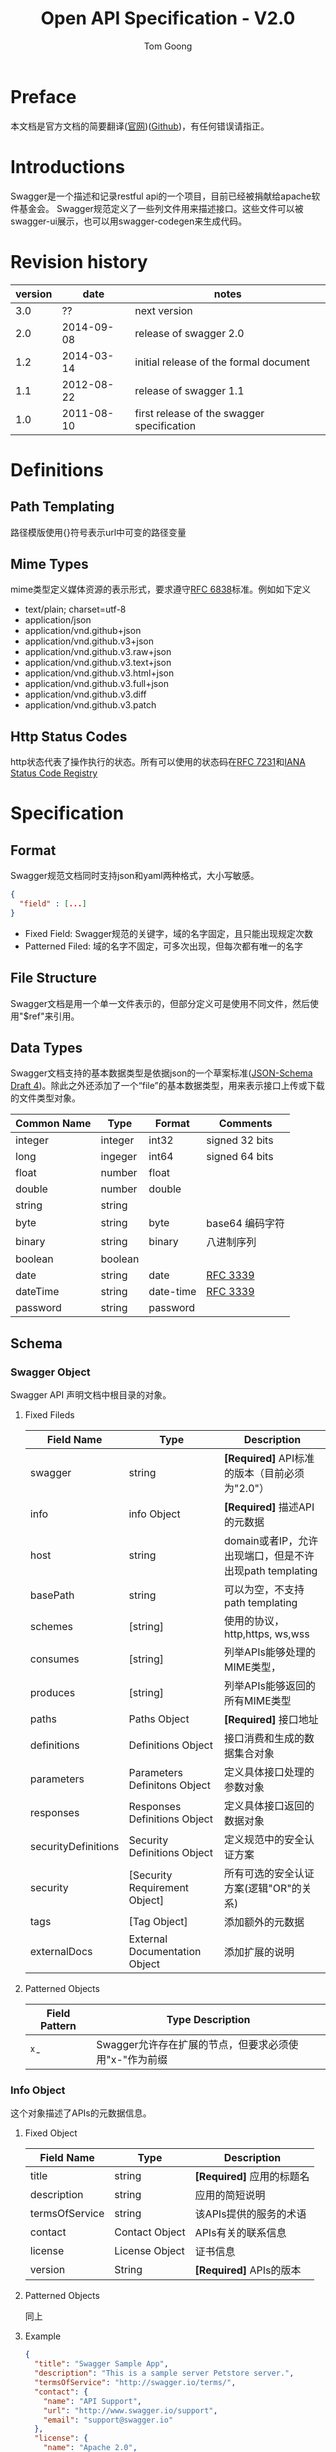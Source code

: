 #+LATEX_HEADER: \usepackage{xltxtra}
#+LATEX_HEADER: \setmainfont{Songti SC}
#+LATEX_HEADER: \usepackage{seqsplit}
#+OPTIONS: TeX:t LaTeX:t skip:nil d:nil tasks:nil pri:nil title:t
#+TITLE: Open API Specification - V2.0
#+AUTHOR: Tom Goong
#+EMAIL: fall.for.you.ffm@gmail.com
* Preface
  本文档是官方文档的简要翻译([[http://swagger.io/specification/][官网]])([[https://github.com/OAI/OpenAPI-Specification/blob/master/versions/2.0.md][Github]])，有任何错误请指正。
* Introductions
  Swagger是一个描述和记录restful api的一个项目，目前已经被捐献给apache软件基金会。
  Swagger规范定义了一些列文件用来描述接口。这些文件可以被swagger-ui展示，也可以用swagger-codegen来生成代码。
* Revision history
 | version |       date | notes                                      |
 |---------+------------+--------------------------------------------|
 |     3.0 |         ?? | next version                               |
 |     2.0 | 2014-09-08 | release of swagger 2.0                     |
 |     1.2 | 2014-03-14 | initial release of the formal document     |
 |     1.1 | 2012-08-22 | release of swagger 1.1                     |
 |     1.0 | 2011-08-10 | first release of the swagger specification |
* Definitions
** Path Templating
   路径模版使用{}符号表示url中可变的路径变量
** Mime Types
   mime类型定义媒体资源的表示形式，要求遵守[[https://tools.ietf.org/html/rfc6838][RFC 6838]]标准。例如如下定义
    - text/plain; charset=utf-8
    - application/json
    - application/vnd.github+json
    - application/vnd.github.v3+json
    - application/vnd.github.v3.raw+json
    - application/vnd.github.v3.text+json
    - application/vnd.github.v3.html+json
    - application/vnd.github.v3.full+json
    - application/vnd.github.v3.diff
    - application/vnd.github.v3.patch
** Http Status Codes
   http状态代表了操作执行的状态。所有可以使用的状态码在[[https://tools.ietf.org/html/rfc7231#section-6][RFC 7231]]和[[http://www.iana.org/assignments/http-status-codes/http-status-codes.xhtml][IANA Status Code Registry]]
* Specification
** Format
   Swagger规范文档同时支持json和yaml两种格式，大小写敏感。
#+BEGIN_SRC json
{
  "field" : [...]
}
#+END_SRC
    - Fixed Field: Swagger规范的关键字，域的名字固定，且只能出现规定次数
    - Patterned Filed: 域的名字不固定，可多次出现，但每次都有唯一的名字
** File Structure
   Swagger文档是用一个单一文件表示的，但部分定义可是使用不同文件，然后使用"$ref"来引用。
** Data Types
   Swagger文档支持的基本数据类型是依据json的一个草案标准([[http://json-schema.org/latest/json-schema-core.html#rfc.section.4.2][JSON-Schema Draft 4]])。除此之外还添加了一个“file”的基本数据类型，用来表示接口上传或下载的文件类型对象。
   | Common Name | Type    | Format    | Comments        |
   |-------------+---------+-----------+-----------------|
   | integer     | integer | int32     | signed 32 bits  |
   | long        | ingeger | int64     | signed 64 bits  |
   | float       | number  | float     |                 |
   | double      | number  | double    |                 |
   | string      | string  |           |                 |
   | byte        | string  | byte      | base64 编码字符 |
   | binary      | string  | binary    | 八进制序列      |
   | boolean     | boolean |           |                 |
   | date        | string  | date      | [[https://xml2rfc.tools.ietf.org/public/rfc/html/rfc3339.htm][RFC 3339]]        |
   | dateTime    | string  | date-time | [[https://xml2rfc.tools.ietf.org/public/rfc/html/rfc3339.htm][RFC 3339]]        |
   | password    | string  | password  |                 |
** Schema
*** Swagger Object
    Swagger API 声明文档中根目录的对象。
**** Fixed Fileds
     | Field Name          | Type                          | Description                                             |
     |---------------------+-------------------------------+---------------------------------------------------------|
     | swagger             | string                        | *[Required]* API标准的版本（目前必须为"2.0"）             |
     | info                | info Object                   | *[Required]* 描述API的元数据                              |
     | host                | string                        | domain或者IP，允许出现端口，但是不许出现path templating |
     | basePath            | string                        | 可以为空，不支持path templating                         |
     | schemes             | [string]                      | 使用的协议，http,https, ws,wss                                |
     | consumes            | [string]                      | 列举APIs能够处理的MIME类型，                            |
     | produces            | [string]                      | 列举APIs能够返回的所有MIME类型                          |
     | paths               | Paths Object                  | *[Required]* 接口地址                                     |
     | definitions         | Definitions Object            | 接口消费和生成的数据集合对象                            |
     | parameters          | Parameters Definitons Object  | 定义具体接口处理的参数对象                              |
     | responses           | Responses Definitions Object  | 定义具体接口返回的数据对象                              |
     | securityDefinitions | Security Definitions Object   | 定义规范中的安全认证方案                                |
     | security            | [Security Requirement Object] | 所有可选的安全认证方案(逻辑"OR"的关系)                  |
     | tags                | [Tag Object]                  | 添加额外的元数据                                        |
     | externalDocs        | External Documentation Object | 添加扩展的说明                                          |
**** Patterned Objects
     | Field Pattern | Type Description                                      |
     |---------------+-------------------------------------------------------|
     | ^x-           | Swagger允许存在扩展的节点，但要求必须使用"x-"作为前缀 |
*** Info Object
    这个对象描述了APIs的元数据信息。
**** Fixed Object
     | Field Name     | Type           | Description            |
     |----------------+----------------+------------------------|
     | title          | string         | *[Required]* 应用的标题名 |
     | description    | string         | 应用的简短说明         |
     | termsOfService | string         | 该APIs提供的服务的术语 |
     | contact        | Contact Object | APIs有关的联系信息     |
     | license        | License Object | 证书信息               |
     | version        | String         | *[Required]* APIs的版本  |
**** Patterned Objects
     同上
**** Example
#+BEGIN_SRC json
{
  "title": "Swagger Sample App",
  "description": "This is a sample server Petstore server.",
  "termsOfService": "http://swagger.io/terms/",
  "contact": {
    "name": "API Support",
    "url": "http://www.swagger.io/support",
    "email": "support@swagger.io"
  },
  "license": {
    "name": "Apache 2.0",
    "url": "http://www.apache.org/licenses/LICENSE-2.0.html"
  },
  "version": "1.0.1"
}
#+END_SRC
#+BEGIN_SRC yaml
title: Swagger Sample App
description: This is a sample server Petstore server.
termsOfService: http://swagger.io/terms/
contact:
  name: API Support
  url: http://www.swagger.io/support
  email: support@swagger.io
license:
  name: Apache 2.0
  url: http://www.apache.org/licenses/LICENSE-2.0.html
version: 1.0.1
#+END_SRC
*** Contact Object
    APIs的联系信息
**** Fixed Fileds
     | Field Name | Type   | Description          |
     |------------+--------+----------------------|
     | name       | string | 人或者机构的名字     |
     | url        | string | 指向地址有联系人信息 |
     | email      | string | 联系人邮箱           |
**** Patterned Objects
     同上
**** Example
#+BEGIN_SRC json
{
  "name": "API Support",
  "url": "http://www.swagger.io/support",
  "email": "support@swagger.io"
}
#+END_SRC
#+BEGIN_SRC yaml
name: API Support
url: http://www.swagger.io/support
email: support@swagger.io
#+END_SRC
*** License Object
    证书信息
**** Fixed Fields
     | Field Name | Type   | Description       |
     |------------+--------+-------------------|
     | name       | string | *[Required]* 证书名 |
     | url        | string |                   |
**** Patterned Objects
     同上
**** Example
#+BEGIN_SRC json
{
  "name": "Apache 2.0",
  "url": "http://www.apache.org/licenses/LICENSE-2.0.html"
}
#+END_SRC
#+BEGIN_SRC yaml
name: Apache 2.0
url: http://www.apache.org/licenses/LICENSE-2.0.html
#+END_SRC

*** Paths Object
    Paths对象描述了每一个endpoint的相对路径(这个path是紧接着basePath，组成了完整的URL)。
**** Patterned Fileds
     | Field Pattern | Type             | Description                                 |
     |---------------+------------------+---------------------------------------------|
     | /{path}       | Path Item Object | 描述endpoint的相对路径，允许Path templating |
     | ^x-           | Any              | 扩展信息                                    |
**** Example
#+BEGIN_SRC json
{
  "/pets": {
    "get": {
      "description": "Returns all pets from the system that the user has access to",
      "produces": [
        "application/json"
      ],
      "responses": {
        "200": {
          "description": "A list of pets.",
          "schema": {
            "type": "array",
            "items": {
              "$ref": "#/definitions/pet"
            }
          }
        }
      }
    }
  }
}
#+END_SRC
#+BEGIN_SRC yaml
/pets:
  get:
    description: Returns all pets from the system that the user has access to
    produces:
    - application/json
    responses:
      '200':
        description: A list of pets.
        schema:
          type: array
          items:
            $ref: '#/definitions/pet'
#+END_SRC
*** Path Item Object
    描述了一个path上的所有可以的操作。
**** Fixed Fileds
     | Field      | Type                                 | Descrition                                                 |
     |------------+--------------------------------------+------------------------------------------------------------|
     | $ref       | string                               | 引用一个外部定义的Path Item Object                         |
     | get        | Operation Object                     |                                                            |
     | put        | Operation Object                     |                                                            |
     | post       | Operation Object                     |                                                            |
     | delete     | Operation Object                     |                                                            |
     | options    | Operation Object                     |                                                            |
     | head       | Operation Object                     |                                                            |
     | patch      | Operation Object                     |                                                            |
     | parameters | [Parameter Object  Reference Object] | 定义当前path下的所有参数，但可以在具体操作定义下被覆盖定义 |
**** Patterned Fields
     同上
**** Example
#+BEGIN_SRC json
{
  "get": {
    "description": "Returns pets based on ID",
    "summary": "Find pets by ID",
    "operationId": "getPetsById",
    "produces": [
      "application/json",
      "text/html"
    ],
    "responses": {
      "200": {
        "description": "pet response",
        "schema": {
          "type": "array",
          "items": {
            "$ref": "#/definitions/Pet"
          }
        }
      },
      "default": {
        "description": "error payload",
        "schema": {
          "$ref": "#/definitions/ErrorModel"
        }
      }
    }
  },
  "parameters": [
    {
      "name": "id",
      "in": "path",
      "description": "ID of pet to use",
      "required": true,
      "type": "array",
      "items": {
        "type": "string"
      },
      "collectionFormat": "csv"
    }
  ]
}
#+END_SRC
#+BEGIN_SRC yaml
get:
  description: Returns pets based on ID
  summary: Find pets by ID
  operationId: getPetsById
  produces:
  - application/json
  - text/html
  responses:
    '200':
      description: pet response
      schema:
        type: array
        items:
          $ref: '#/definitions/Pet'
    default:
      description: error payload
      schema:
        $ref: '#/definitions/ErrorModel'
parameters:
- name: id
  in: path
  description: ID of pet to use
  required: true
  type: array
  items:
    type: string
  collectionFormat: csv
#+END_SRC
*** Operation Object
    描述单个API的具体操作
**** Fixed Fileds
     | Field Name   | Type                                | Description                             |
     |--------------+-------------------------------------+-----------------------------------------|
     | tags         | [string]                            |                                         |
     | summary      | string                              | 最好不要超过120字符                     |
     | description  | string                              |                                         |
     | externalDocs | External Documentation Object       |                                         |
     | operationId  | string                              | 在整个API文档中唯一得描述当前操作       |
     | consumes     | [string]                            | 复写或清空全局定义                      |
     | produces     | [string]                            | 复写或清空全局定义                      |
     | parameters   | [Parameter Object, Reference Object | 当前操作的参数                          |
     | responses    | Responses Object                    | *[Required]* 列举当前操作的所有可能返回 |
     | schemes      | [string]                            |                                         |
     | deprecated   | boolean                             | 声明当前接口已被废弃                    |
     | security     | [Security Requirement Object]       |                                         |
**** Patterned Objects
     同上
**** Example
#+BEGIN_SRC json
{
  "tags": [
    "pet"
  ],
  "summary": "Updates a pet in the store with form data",
  "description": "",
  "operationId": "updatePetWithForm",
  "consumes": [
    "application/x-www-form-urlencoded"
  ],
  "produces": [
    "application/json",
    "application/xml"
  ],
  "parameters": [
    {
      "name": "petId",
      "in": "path",
      "description": "ID of pet that needs to be updated",
      "required": true,
      "type": "string"
    },
    {
      "name": "name",
      "in": "formData",
      "description": "Updated name of the pet",
      "required": false,
      "type": "string"
    },
    {
      "name": "status",
      "in": "formData",
      "description": "Updated status of the pet",
      "required": false,
      "type": "string"
    }
  ],
  "responses": {
    "200": {
      "description": "Pet updated."
    },
    "405": {
      "description": "Invalid input"
    }
  },
  "security": [
    {
      "petstore_auth": [
        "write:pets",
        "read:pets"
      ]
    }
  ]
}
#+END_SRC
#+BEGIN_SRC yaml
tags:
- pet
summary: Updates a pet in the store with form data
description: ""
operationId: updatePetWithForm
consumes:
- application/x-www-form-urlencoded
produces:
- application/json
- application/xml
parameters:
- name: petId
  in: path
  description: ID of pet that needs to be updated
  required: true
  type: string
- name: name
  in: formData
  description: Updated name of the pet
  required: false
  type: string
- name: status
  in: formData
  description: Updated status of the pet
  required: false
  type: string
responses:
  '200':
    description: Pet updated.
  '405':
    description: Invalid input
security:
- petstore_auth:
  - write:pets
  - read:pets
#+END_SRC

*** External Documentation Object
    引用外部资源来进行扩展描述
**** Fixed Fields
     | Field Name  | Type   | Descrition               |
     |-------------+--------+--------------------------|
     | description | string | 被引入资源文档的简单描述 |
     | url         | string | *[Required]* URL地址       |
**** Patterned Objects
     同上
**** Example
#+BEGIN_SRC json
{
  "description": "Find more info here",
  "url": "https://swagger.io"
}
#+END_SRC
#+BEGIN_SRC yaml
description: Find more info here
url: https://swagger.io
#+END_SRC
*** Parameter Object
    具体描述一个操作参数。通过名字和地址(Field:"in")确定唯一的操作参数。
    以下列举允许的操作类型
    | Parameter Type | Discription                                                      |
    |----------------+------------------------------------------------------------------|
    | Path           | 使用Path Templating, 不包含host和baePath                         |
    | Query          | 出现在URL尾部，使用“?”分割                                     |
    | Header         | 自定义Headers也是请求的一部分                                    |
    | Body           | Body与Form Parameter不能同时出现在一个HTTP Request中             |
    | Form           | (application/x-www-form-urlencoded; multipart/form-data)[[https://www.w3.org/TR/html401/interact/forms.html#h-17.13.4][(Detail)]] |
**** Fixed Fields
     | Field Name  | Type    | Description  |
     |-------------+---------+--------------|
     | name        | string  | *[Requied]*  |
     | in          | string  | *[Requied]*  |
     | description | string  | 简短描述     |
     | required    | boolean | 是否强制包含 |

     如果"in"是"body"
     | Field Name | Type          | Description                   |
     |------------+---------------+-------------------------------|
     | schema     | Schema Object | *[Required]* 定义实体参数类型 |

     如果"in"是任何其它非"body"类型
     | Field Name       | Type         | Description                                        |
     |------------------+--------------+----------------------------------------------------|
     | type             | string       | *[Required]*                                       |
     | format           | string       | MIME Type                                          |
     | allowEmptyValue  | boolean      | 是否允许为空                                       |
     | items            | Items Object | *['Required' if 'type' is 'Array']* 列举一些元素   |
     | collectionFormat | string       | 数组表示格式:csv(default), ssv, tsv, piples, multi |
     | deafult          | *            | 定义服务器设置的默认值                             |
     | maximum          | number       | 最大值([[http://json-schema.org/latest/json-schema-validation.html][JSON Schema Validation]])                     |
     | exclusiveMaximum | boolean      | 定义允许值是否包含"最大值"(临界值的包含问题)       |
     | minimum          | boolean      |                                                    |
     | exclusiveMinimum | boolean      |                                                    |
     | maxLength        | integer      |                                                    |
     | minlength        | integer      |                                                    |
     | pattern          | string       | 正则匹配(比如邮箱，手机号等)                       |
     | maxItems         | integer      |                                                    |
     | minItems         | integer      |                                                    |
     | uniqueItems      | integer      |                                                    |
     | enum             | [*]          | 任意类型数组，但数组内元素必须唯一                 |
     | multipleOf       | number       |                                                    |
**** Patterned Objects
     同上
**** Example
***** 实体参数：
#+BEGIN_SRC json
{
  "name": "user",
  "in": "body",
  "description": "user to add to the system",
  "required": true,
  "schema": {
    "$ref": "#/definitions/User"
  }
}
#+END_SRC
#+BEGIN_SRC yaml
name: user
in: body
description: user to add to the system
required: true
schema:
  $ref: '#/definitions/User'
#+END_SRC
#+BEGIN_SRC json
{
  "name": "user",
  "in": "body",
  "description": "user to add to the system",
  "required": true,
  "schema": {
    "type": "array",
    "items": {
      "type": "string"
    }
  }
}
#+END_SRC
#+BEGIN_SRC yaml
name: user
in: body
description: user to add to the system
required: true
schema:
  type: array
  items:
    type: string
#+END_SRC
***** 头部参数
#+BEGIN_SRC json
{
  "name": "token",
  "in": "header",
  "description": "token to be passed as a header",
  "required": true,
  "type": "array",
  "items": {
    "type": "integer",
    "format": "int64"
  },
  "collectionFormat": "csv"
}
#+END_SRC
#+BEGIN_SRC yaml
name: token
in: header
description: token to be passed as a header
required: true
type: array
items:
  type: integer
  format: int64
collectionFormat: csv
#+END_SRC
***** 路径参数
#+BEGIN_SRC json
{
  "name": "username",
  "in": "path",
  "description": "username to fetch",
  "required": true,
  "type": "string"
}
#+END_SRC
#+BEGIN_SRC yaml
name: username
in: path
description: username to fetch
required: true
type: string
#+END_SRC
***** 查询参数
#+BEGIN_SRC json
{
  "name": "id",
  "in": "query",
  "description": "ID of the object to fetch",
  "required": false,
  "type": "array",
  "items": {
    "type": "string"
  },
  "collectionFormat": "multi"
}
#+END_SRC
#+BEGIN_SRC yaml
name: id
in: query
description: ID of the object to fetch
required: false
type: array
items:
  type: string
collectionFormat: multi
#+END_SRC
***** Form Data 文件
#+BEGIN_SRC json
{
  "name": "avatar",
  "in": "formData",
  "description": "The avatar of the user",
  "required": true,
  "type": "file"
}
#+END_SRC
#+BEGIN_SRC yaml
name: avatar
in: formData
description: The avatar of the user
required: true
type: file
#+END_SRC
*** Items Object
    JSON规约的元素的子集，使用在位置不在'body'的参数定义
**** Fixed Fields
     | Field Name       | Type         | Description                                      |
     |------------------+--------------+--------------------------------------------------|
     | type             | string       | *[Required]* string,number,integer,boolean,array |
     | format           | string       | 具体见[Date Types]                               |
     | items            | Items Object | *[Required if type is "Array"]*     列举一些值   |
     | collectionFormat | string       | csv(default),ssv,tsv,pipes                       |
     | default          | *            | 定义服务器默认值                                 |
     | maximum          | number       | 同[Parameter Object]处的说明(以下一样)           |
     | exclusiveMaximum | boolean      |                                                  |
     | minimum          | number       |                                                  |
     | exclusiveMinimum | boolean      |                                                  |
     | maxLength        | integer      |                                                  |
     | pattern          | string       |                                                  |
     | maxItems         | integer      |                                                  |
     | minItems         | integer      |                                                  |
     | uniqueItems      | boolean      |                                                  |
     | enum             | [*]          |                                                  |
     | multipleOf       | number       |                                                  |
**** Patterned Objects
     同上
**** Example
#+BEGIN_SRC json
{
    "type": "string",
    "minLength": 2
}
#+END_SRC
#+BEGIN_SRC yaml
type: string
minLength: 2
#+END_SRC
#+BEGIN_SRC json
{
    "type": "array",
    "items": {
        "type": "integer",
        "minimum": 0,
        "maximum": 63
    }
}
#+END_SRC
#+BEGIN_SRC yaml
type: array
items:
  type: integer
  minimum: 0
  maximum: 63
#+END_SRC
*** Responses Object
    覆盖接口所有的正常返回以及一些已知的错误。
**** Fixed Fields
     | Field Name | Type                              | Description |
     |------------+-----------------------------------+-------------|
     | default    | Response Object, Reference Object |             |
**** Patterned Objects
     | Filed Pattern      | Type                              | Description |
     |--------------------+-----------------------------------+-------------|
     | {HTTP Status Code} | Response Object, Reference Object |             |
**** Example
#+BEGIN_SRC json
{
  "200": {
    "description": "a pet to be returned",
    "schema": {
      "$ref": "#/definitions/Pet"
    }
  },
  "default": {
    "description": "Unexpected error",
    "schema": {
      "$ref": "#/definitions/ErrorModel"
    }
  }
}
#+END_SRC
#+BEGIN_SRC yaml
'200':
  description: a pet to be returned
  schema:
    $ref: '#/definitions/Pet'
default:
  description: Unexpected error
  schema:
    $ref: '#/definitions/ErrorModel'
#+END_SRC
*** Response Object
    具体描述接口的一个返回结果。
**** Fixed Fields
     | Field Name  | Type           | Description                                    |
     |-------------+----------------+------------------------------------------------|
     | description | string         | *[Required]* 简短的说明                        |
     | schema      | Schema Object  | 返回实体的结构(基本数据类型、数组、对象或文件) |
     | headers     | Herders Object | 返回响应中的头信息列表                         |
     | examples    | Example Object | 返回信息的样例                                        |
**** Patterned Objects
     同扩展字段
**** Example
***** 数组复杂类型
#+BEGIN_SRC json
{
  "description": "A complex object array response",
  "schema": {
    "type": "array",
    "items": {
      "$ref": "#/definitions/VeryComplexType"
    }
  }
}
#+END_SRC
#+BEGIN_SRC yaml
description: A complex object array response
schema:
  type: array
  items:
    $ref: '#/definitions/VeryComplexType'
#+END_SRC
***** string类型
#+BEGIN_SRC json
{
  "description": "A simple string response",
  "schema": {
    "type": "string"
  }
}
#+END_SRC
#+BEGIN_SRC yaml
description: A simple string response
schema:
  type: string
#+END_SRC
***** 带Headers的返回体
#+BEGIN_SRC json
{
  "description": "A simple string response",
  "schema": {
    "type": "string"
  },
  "headers": {
    "X-Rate-Limit-Limit": {
      "description": "The number of allowed requests in the current period",
      "type": "integer"
    },
    "X-Rate-Limit-Remaining": {
      "description": "The number of remaining requests in the current period",
      "type": "integer"
    },
    "X-Rate-Limit-Reset": {
      "description": "The number of seconds left in the current period",
      "type": "integer"
    }
  }
}
#+END_SRC
#+BEGIN_SRC yaml
description: A simple string response
schema:
  type: string
headers:
  X-Rate-Limit-Limit:
    description: The number of allowed requests in the current period
    type: integer
  X-Rate-Limit-Remaining:
    description: The number of remaining requests in the current period
    type: integer
  X-Rate-Limit-Reset:
    description: The number of seconds left in the current period
    type: integer
#+END_SRC
***** 无值返回
#+BEGIN_SRC json
{
  "description": "object created"
}
#+END_SRC
#+BEGIN_SRC yaml
description: object created
#+END_SRC
*** Headers Object
    列举了一个响应中的所有headers。
**** Patterned Objects
     | Field Pattern | Type          | Description |
     |---------------+---------------+-------------|
     | {name}        | Header Object | Header的名字 |
**** Example
     *说明：自定义的Header不需要使用"X-"作为前缀，这个约定已经被后来的约定取消掉了*
#+BEGIN_SRC json
{
    "X-Rate-Limit-Limit": {
        "description": "The number of allowed requests in the current period",
        "type": "integer"
    },
    "X-Rate-Limit-Remaining": {
        "description": "The number of remaining requests in the current period",
        "type": "integer"
    },
    "X-Rate-Limit-Reset": {
        "description": "The number of seconds left in the current period",
        "type": "integer"
    }
}
#+END_SRC
#+BEGIN_SRC yaml
X-Rate-Limit-Limit:
  description: The number of allowed requests in the current period
  type: integer
X-Rate-Limit-Remaining:
  description: The number of remaining requests in the current period
  type: integer
X-Rate-Limit-Reset:
  description: The number of seconds left in the current period
  type: integer
#+END_SRC
*** Example Object
    用来在返回体描述中，共享的素材。
**** Patterned Objects
     | Filed Pattern | Type | Description                                |
     |---------------+------+--------------------------------------------|
     | {MIME type}   | Any  | 名字必须是接口能够返回(produces)的数据类型 |
**** Example
#+BEGIN_SRC json
{
  "application/json": {
    "name": "Puma",
    "type": "Dog",
    "color": "Black",
    "gender": "Female",
    "breed": "Mixed"
  }
}
#+END_SRC
#+BEGIN_SRC yaml
application/json:
  name: Puma
  type: Dog
  color: Black
  gender: Female
  breed: Mixed
#+END_SRC
*** Header Object
**** Fixed Fields
     | Field Name       | Type        | Description                                      |
     |------------------+-------------+--------------------------------------------------|
     | description      | string      | 简短的描述                                       |
     | type             | string      | *[Required]* string,number,inteer,boolean, array |
     | format           | string      | 具体看[Data Types]                               |
     | item             | Item Object | *[Required if type is array]* 描述数组的元素     |
     | collectionFormat | string      | csv(default),ssv,tsv,pipes                       |
     | default          | *           | 定义服务器默认值                                 |
     | maximum          | number      | [同上面的说明]                                   |
     | exclusiveMaximum | boolean     |                                                  |
     | minimum          | number      |                                                  |
     | exclusiveMinimum | boolean     |                                                  |
     | maxLength        | integer     |                                                  |
     | minLength        | integer     |                                                  |
     | pattern          | string      |                                                  |
     | maxItems         | integer     |                                                  |
     | minItems         | integer     |                                                  |
     | uniqueItems      | boolean     |                                                  |
     | enum             | [*]         |                                                  |
     | multipleOf       | number      |                                                  |
**** Patterned Objects
     扩展字段
**** Example
#+BEGIN_SRC json
{
  "description": "The number of allowed requests in the current period",
  "type": "integer"
}
#+END_SRC
#+BEGIN_SRC yaml
description: The number of allowed requests in the current period
type: integer
#+END_SRC
*** Tag Object
**** Fixed Fields
     | Field Name   | Type                          | Description  |
     |--------------+-------------------------------+--------------|
     | name         | string                        | *[Required]* |
     | description  | string                        | 简短的描述   |
     | externalDocs | External Documentation Object | 引用外部文档 |
**** Patterned Objects
     扩展字段
**** Example
#+BEGIN_SRC json
{
    "name": "pet",
    "description": "Pets operations"
}
#+END_SRC
#+BEGIN_SRC yaml
name: pet
description: Pets operations
#+END_SRC
*** Reference Object
    文档中，在根级目录下申明一些对象，然后可以使用Reference Object来引用。
**** Fixed Fields
     | Field Name | Type   | Description  |
     |------------+--------+--------------|
     | $ref       | string | *[Required]* 被已用的元素 |
**** Example
***** 引用对象
#+BEGIN_SRC json
{
    "$ref": "#/definitions/Pet"
}
#+END_SRC
#+BEGIN_SRC yaml
$ref: '#/definitions/Pet'
#+END_SRC
***** 引用整个文件
#+BEGIN_SRC json
{
  "$ref": "Pet.json"
}
#+END_SRC
#+BEGIN_SRC yaml
$ref: 'Pet.yaml'
#+END_SRC
***** 引用文件的节点
#+BEGIN_SRC json
{
  "$ref": "definitions.json#/Pet"
}
#+END_SRC
#+BEGIN_SRC yaml
$ref: 'definitions.yaml#/Pet'
#+END_SRC
*** Schema Object
    模式对象，定义对象的结构。用以表示输入和输出对象的结构。可以是对象，基本数据类型或数组。
    参考资料：
    - [[http://json-schema.org/][JSON Schema Sprcification Draft 4]]
    - [[http://json-schema.org/latest/json-schema-core.html][JSON Schema Core]]
    - [[http://json-schema.org/latest/json-schema-validation.html][JSON Schema Validation]]
**** Fixed Fields
     | Field Name    | Type                          | Description |
     |---------------+-------------------------------+-------------|
     | discriminator | string                        |             |
     | readOnly      | boolean                       |             |
     | xml           | XML Object                    |             |
     | externalDocs  | External Documentation Object |             |
     | example       | Any                           |             |
**** Patterned Objects
**** Example
***** 基本数据类型
#+BEGIN_SRC json
{
    "type": "string",
    "format": "email"
}
#+END_SRC
#+BEGIN_SRC yaml
type: string
format: email
#+END_SRC
***** 简单模型对象
#+BEGIN_SRC json
{
  "type": "object",
  "required": [
    "name"
  ],
  "properties": {
    "name": {
      "type": "string"
    },
    "address": {
      "$ref": "#/definitions/Address"
    },
    "age": {
      "type": "integer",
      "format": "int32",
      "minimum": 0
    }
  }
}
#+END_SRC
#+BEGIN_SRC yaml
type: object
required:
- name
properties:
  name:
    type: string
  address:
    $ref: '#/definitions/Address'
  age:
    type: integer
    format: int32
    minimum: 0
#+END_SRC
***** 有Map或字典结构的模型对象
#+BEGIN_SRC json
{
  "type": "object",
  "additionalProperties": {
    "type": "string"
  }
}
#+END_SRC
#+BEGIN_SRC yaml
type: object
additionalProperties:
  type: string
#+END_SRC
#+BEGIN_SRC json
{
  "type": "object",
  "additionalProperties": {
    "$ref": "#/definitions/ComplexModel"
  }
}
#+END_SRC
#+BEGIN_SRC yaml
type: object
additionalProperties:
  $ref: '#/definitions/ComplexModel'
#+END_SRC
***** 带有例子的模型对象
#+BEGIN_SRC json
{
  "type": "object",
  "properties": {
    "id": {
      "type": "integer",
      "format": "int64"
    },
    "name": {
      "type": "string"
    }
  },
  "required": [
    "name"
  ],
  "example": {
    "name": "Puma",
    "id": 1
  }
}
#+END_SRC
#+BEGIN_SRC yaml
type: object
properties:
  id:
    type: integer
    format: int64
  name:
    type: string
required:
- name
example:
  name: Puma
  id: 1
#+END_SRC
***** 组合对象的模型对象
#+BEGIN_SRC json
{
  "definitions": {
    "ErrorModel": {
      "type": "object",
      "required": [
        "message",
        "code"
      ],
      "properties": {
        "message": {
          "type": "string"
        },
        "code": {
          "type": "integer",
          "minimum": 100,
          "maximum": 600
        }
      }
    },
    "ExtendedErrorModel": {
      "allOf": [
        {
          "$ref": "#/definitions/ErrorModel"
        },
        {
          "type": "object",
          "required": [
            "rootCause"
          ],
          "properties": {
            "rootCause": {
              "type": "string"
            }
          }
        }
      ]
    }
  }
}
#+END_SRC
#+BEGIN_SRC yaml
definitions:
  ErrorModel:
    type: object
    required:
    - message
    - code
    properties:
      message:
        type: string
      code:
        type: integer
        minimum: 100
        maximum: 600
  ExtendedErrorModel:
    allOf:
    - $ref: '#/definitions/ErrorModel'
    - type: object
      required:
      - rootCause
      properties:
        rootCause:
          type: string
#+END_SRC
***** 支持多态的模型对象
#+BEGIN_SRC json
{
  "definitions": {
    "Pet": {
      "type": "object",
      "discriminator": "petType",
      "properties": {
        "name": {
          "type": "string"
        },
        "petType": {
          "type": "string"
        }
      },
      "required": [
        "name",
        "petType"
      ]
    },
    "Cat": {
      "description": "A representation of a cat",
      "allOf": [
        {
          "$ref": "#/definitions/Pet"
        },
        {
          "type": "object",
          "properties": {
            "huntingSkill": {
              "type": "string",
              "description": "The measured skill for hunting",
              "default": "lazy",
              "enum": [
                "clueless",
                "lazy",
                "adventurous",
                "aggressive"
              ]
            }
          },
          "required": [
            "huntingSkill"
          ]
        }
      ]
    },
    "Dog": {
      "description": "A representation of a dog",
      "allOf": [
        {
          "$ref": "#/definitions/Pet"
        },
        {
          "type": "object",
          "properties": {
            "packSize": {
              "type": "integer",
              "format": "int32",
              "description": "the size of the pack the dog is from",
              "default": 0,
              "minimum": 0
            }
          },
          "required": [
            "packSize"
          ]
        }
      ]
    }
  }
}
#+END_SRC
#+BEGIN_SRC yaml
definitions:
  Pet:
    type: object
    discriminator: petType
    properties:
      name:
        type: string
      petType:
        type: string
    required:
    - name
    - petType
  Cat:
    description: A representation of a cat
    allOf:
    - $ref: '#/definitions/Pet'
    - type: object
      properties:
        huntingSkill:
          type: string
          description: The measured skill for hunting
          default: lazy
          enum:
          - clueless
          - lazy
          - adventurous
          - aggressive
      required:
      - huntingSkill
  Dog:
    description: A representation of a dog
    allOf:
    - $ref: '#/definitions/Pet'
    - type: object
      properties:
        packSize:
          type: integer
          format: int32
          description: the size of the pack the dog is from
          default: 0
          minimum: 0
      required:
      - packSize
#+END_SRC
*** XML Object
    我们不实用XML所以不做说明。有兴趣的参考[[http://swagger.io/specification/#xmlObject][这里]]
*** Definitions Object
    定义了一些可以被操作消费或者生成的数据对象。里面的数据可以是基本数据类型、数组或领域对象
**** Patterned  Fields
     | Field Patterned | Type          | Description    |
     |-----------------+---------------+----------------|
     | {name}          | Schema Object | 一个具体的对象 |
**** Example
#+BEGIN_SRC json
{
  "Category": {
    "type": "object",
    "properties": {
      "id": {
        "type": "integer",
        "format": "int64"
      },
      "name": {
        "type": "string"
      }
    }
  },
  "Tag": {
    "type": "object",
    "properties": {
      "id": {
        "type": "integer",
        "format": "int64"
      },
      "name": {
        "type": "string"
      }
    }
  }
}
#+END_SRC
#+BEGIN_SRC yaml
Category:
  type: object
  properties:
    id:
      type: integer
      format: int64
    name:
      type: string
Tag:
  type: object
  properties:
    id:
      type: integer
      format: int64
    name:
      type: string
#+END_SRC
*** Parameters Definitions Object
    定义一些参数对象
**** Patterned Fields
     | Field Patterned | Type             | Description    |
     |-----------------+------------------+----------------|
     | {name}          | Parameter Object | 具体的参数对象 |
**** Example
#+BEGIN_SRC json
{
  "skipParam": {
    "name": "skip",
    "in": "query",
    "description": "number of items to skip",
    "required": true,
    "type": "integer",
    "format": "int32"
  },
  "limitParam": {
    "name": "limit",
    "in": "query",
    "description": "max records to return",
    "required": true,
    "type": "integer",
    "format": "int32"
  }
}
#+END_SRC
#+BEGIN_SRC yaml
skipParam:
  name: skip
  in: query
  description: number of items to skip
  required: true
  type: integer
  format: int32
limitParam:
  name: limit
  in: query
  description: max records to return
  required: true
  type: integer
  format: int32
#+END_SRC

*** Responses Definitions Object
    定义返回数据对象
**** Patterned Fields
     | Field  Pattern | Type            | Description    |
     |----------------+-----------------+----------------|
     | {name}         | Response Object | 具体的返回对象 |
**** Example
#+BEGIN_SRC json
{
  "NotFound": {
    "description": "Entity not found."
  },
  "IllegalInput": {
    "description": "Illegal input for operation."
  },
  "GeneralError": {
    "description": "General Error",
    "schema": {
        "$ref": "#/definitions/GeneralError"
    }
  }
}
#+END_SRC
#+BEGIN_SRC yaml
NotFound:
  description: Entity not found.
IllegalInput:
  description: Illegal input for operation.
GeneralError:
  description: General Error
  schema:
    $ref: '#/definitions/GeneralError'
#+END_SRC
*** Seurity Definitions Object
    定义安全验证方案对象
**** Patterned Fields
     | Field Pattern | Type     | Description  |
     |---------------+----------+--------------|
     | {name}        | Security | 安全认证方案 |
**** Example
#+BEGIN_SRC json
{
  "api_key": {
    "type": "apiKey",
    "name": "api_key",
    "in": "header"
  },
  "petstore_auth": {
    "type": "oauth2",
    "authorizationUrl": "http://swagger.io/api/oauth/dialog",
    "flow": "implicit",
    "scopes": {
      "write:pets": "modify pets in your account",
      "read:pets": "read your pets"
    }
  }
}
#+END_SRC
#+BEGIN_SRC yaml
api_key:
  type: apiKey
  name: api_key
  in: header
petstore_auth:
  type: oauth2
  authorizationUrl: http://swagger.io/api/oauth/dialog
  flow: implicit
  scopes:
    write:pets: modify pets in your account
    read:pets: read your pets
#+END_SRC
*** Security Scheme Object
    定义接口使用的安全认证方案(basic authentication, API key, OAuth2)
**** Fixed Fields
     | Fixed Name       | Type          | Validity                                      | Description                                              |
     |------------------+---------------+-----------------------------------------------+----------------------------------------------------------|
     | type             | string        | Any                                           | *[Required]* basic, apiKey, Oauth2                       |
     | description      | string        | Any                                           |                                                          |
     | name             | string        | apiKey                                        | *[Required]*                                             |
     | in               | string        | apiKey                                        | *[Required]* query, header                               |
     | flow             | string        | oauth2                                        | *[Required]* implicit, password, application, accessCode |
     | authorizationUrl | string        | oauth2("implicit", "accessCode")              | *[Required]* URL格式的值                                 |
     | tokenUrl         | string        | oauth2("password","application","accessCode") | *[Required]* URL格式的值                                 |
     | scopes           | Scopes Object | oauth2                                        | *[Required]* OAuth2协议的scope值范围                     |
**** Patterned Objects
     扩展字段
**** Example
***** 基本鉴权
#+BEGIN_SRC json
{
  "type": "basic"
}
#+END_SRC
#+BEGIN_SRC yaml
type: basic
#+END_SRC
***** API Key 鉴权
#+BEGIN_SRC json
{
  "type": "apiKey",
  "name": "api_key",
  "in": "header"
}
#+END_SRC
#+BEGIN_SRC yaml
type: apiKey
name: api_key
in: header
#+END_SRC
***** OAuth2 鉴权
#+BEGIN_SRC json
{
  "type": "oauth2",
  "authorizationUrl": "http://swagger.io/api/oauth/dialog",
  "flow": "implicit",
  "scopes": {
    "write:pets": "modify pets in your account",
    "read:pets": "read your pets"
  }
}
#+END_SRC
#+BEGIN_SRC yaml
type: oauth2
authorizationUrl: http://swagger.io/api/oauth/dialog
flow: implicit
scopes:
  write:pets: modify pets in your account
  read:pets: read your pets
#+END_SRC
*** Scopes Object
    列举使用了OAuth2安全认证方案口的所有可以获取到的权限范围值。
**** Patterned Fields
     | Field Pattern | Type   | Description |
     |---------------+--------+-------------|
     | {name}        | string |             |
**** Example
#+BEGIN_SRC json
{
  "write:pets": "modify pets in your account",
  "read:pets": "read your pets"
}
#+END_SRC
#+BEGIN_SRC yaml
write:pets: modify pets in your account
read:pets: read your pets
#+END_SRC
*** Security Requirement Object
    列举要执行一个操作中，必须满足的安全认证方案，当这个对象有多个值时，表示逻辑'AND'的意思。
    注：每个属性必须已经定义在Security Definitions中。
**** Patterned Fileds
     | Field Pattern | Type     | Description |
     |---------------+----------+-------------|
     | {name}        | [string] |             |
**** Example
***** 不需要OAuth2的安全认证
#+BEGIN_SRC json
{
  "api_key": []
}
#+END_SRC
#+BEGIN_SRC yaml
api_key: []
#+END_SRC
***** OAuth2安全认证
#+BEGIN_SRC json
{
  "petstore_auth": [
    "write:pets",
    "read:pets"
  ]
}
#+END_SRC
#+BEGIN_SRC yaml
petstore_auth:
- write:pets
- read:pets
#+END_SRC
** Specification Extensions
   Swagger的规范为了尽可能的囊括大部分的用例场景，在某些节点允许添加额外的信息来扩展规范。扩展的属性总是用'x-'作为前缀。
** Security Filtering
   Swagger规范中，有些对象虽然可能是API规范的核心，但是允许为空，甚至直接被移除，这个是为了做访问控制。（能访问页面，标识地址没有错误，但是看不到某些接口）
